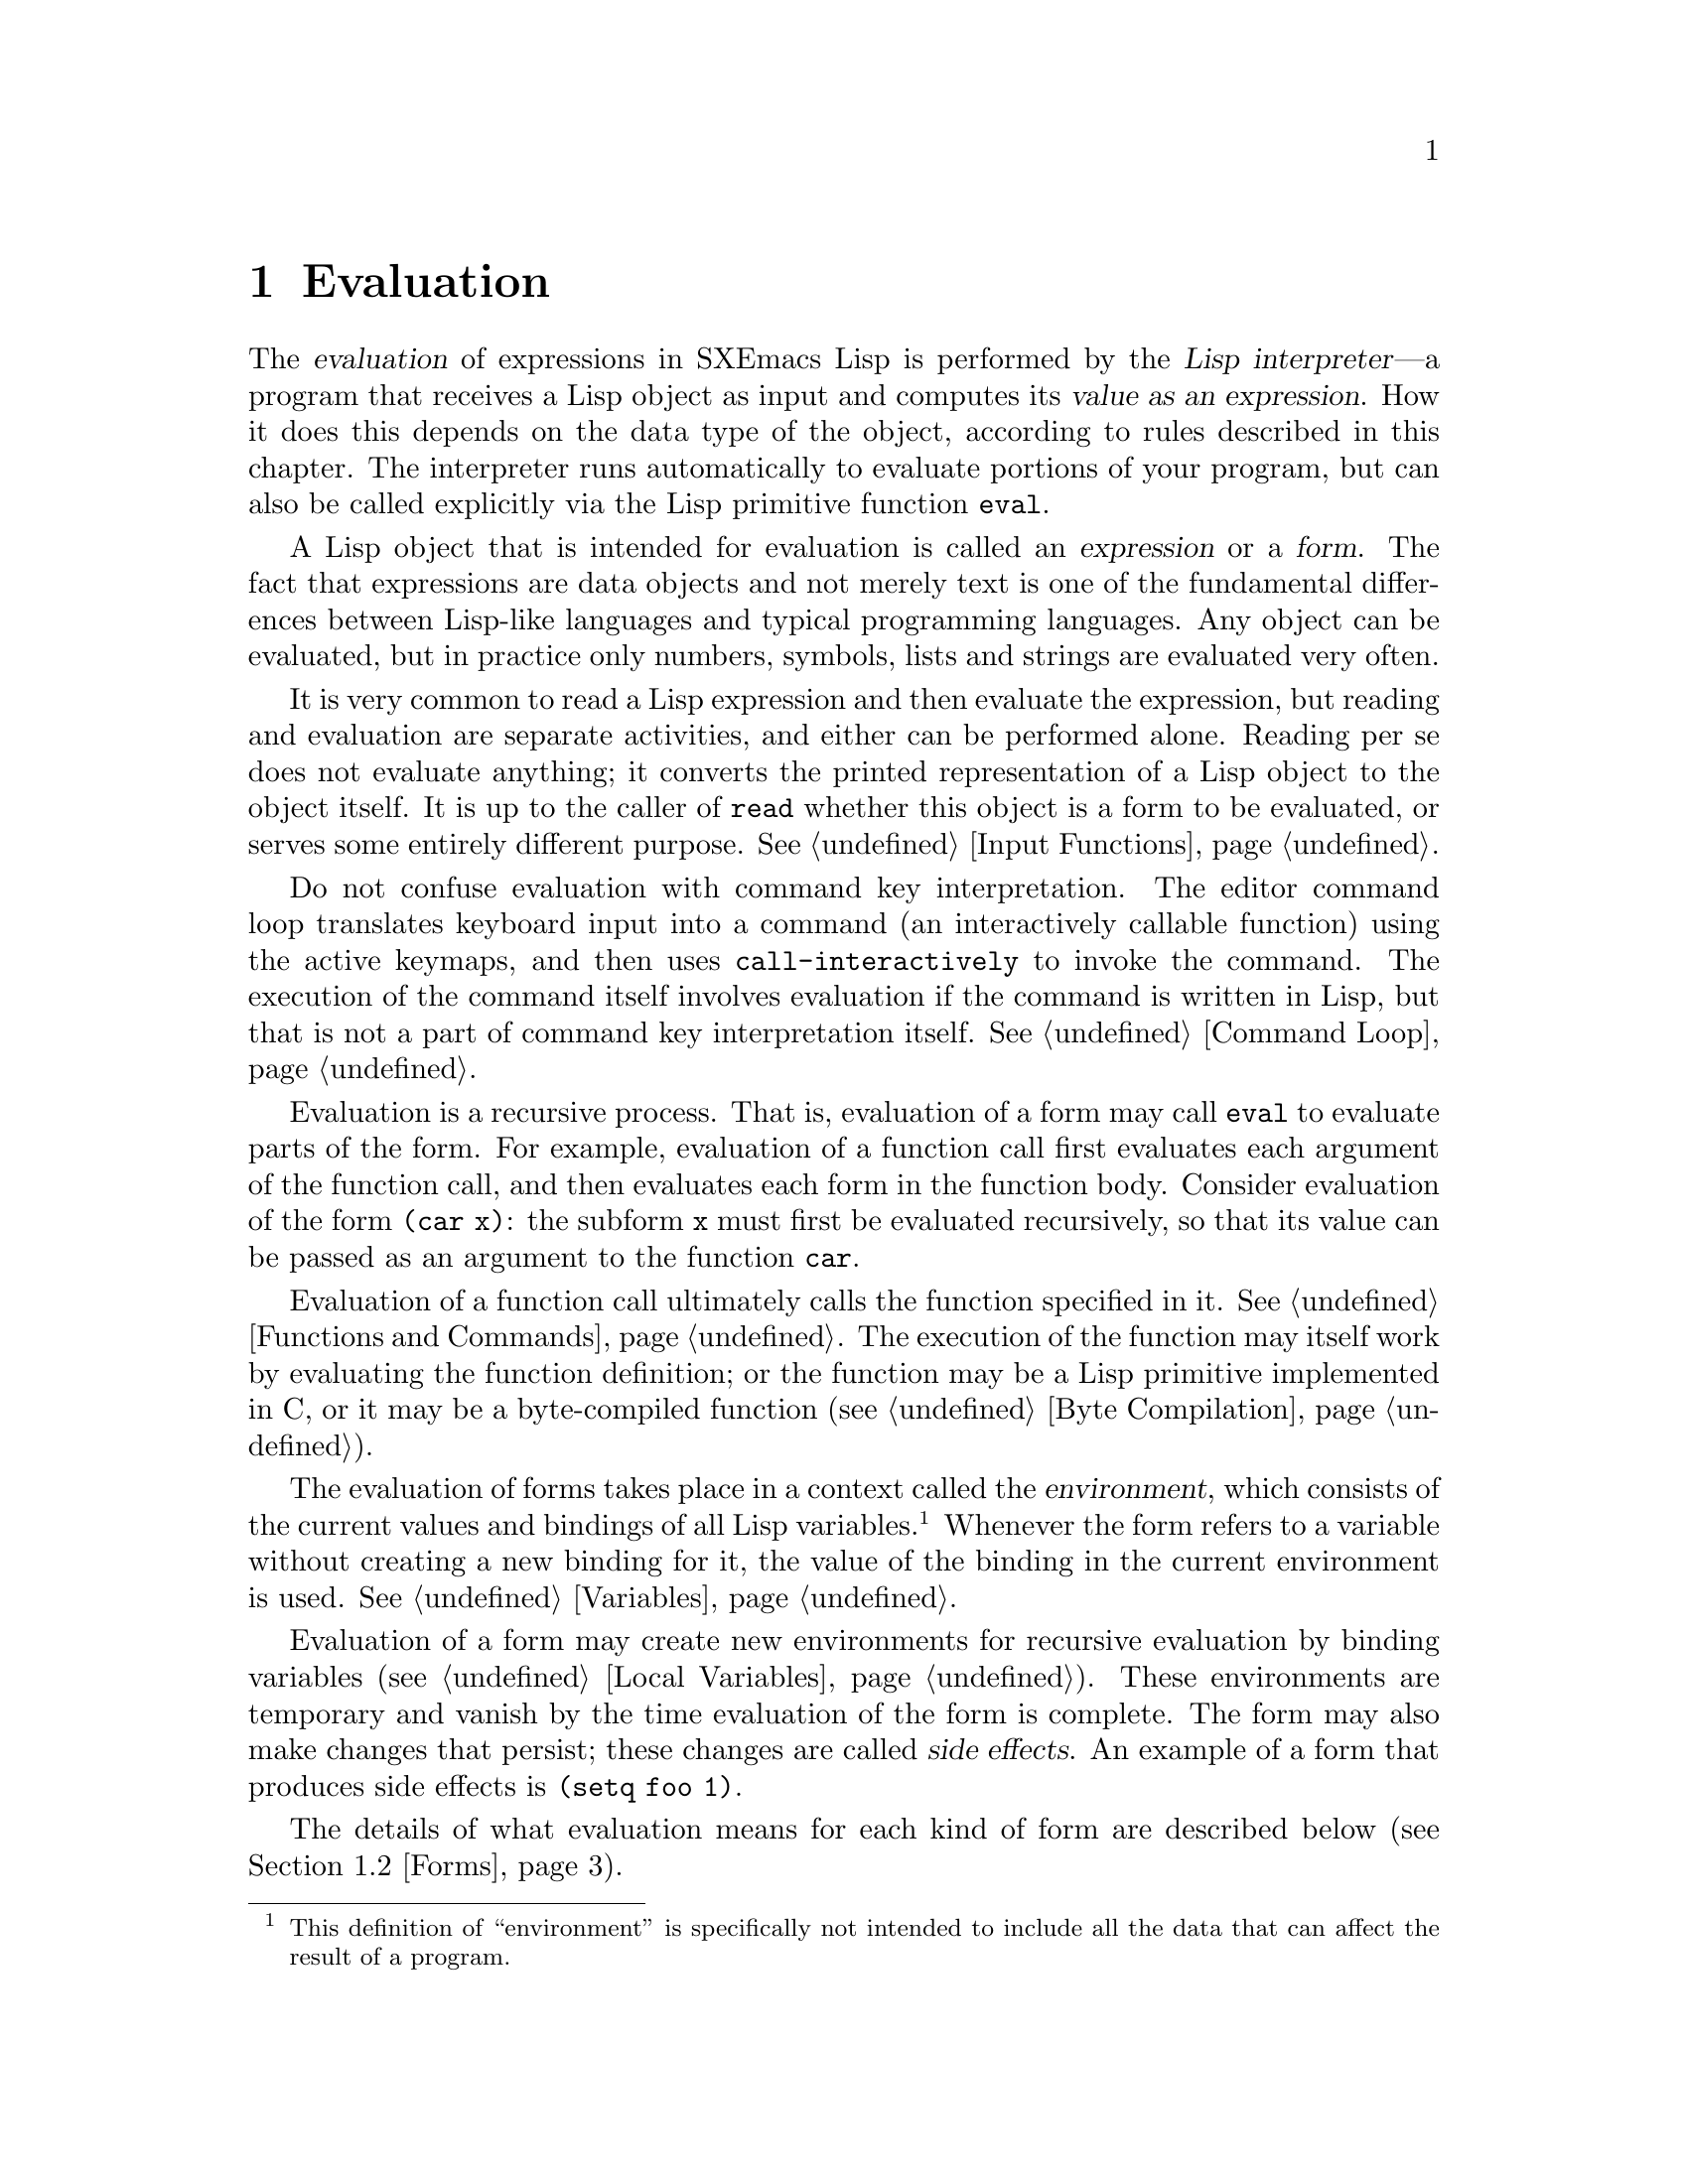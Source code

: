 @c -*-texinfo-*-
@c This is part of the SXEmacs Lisp Reference Manual.
@c Copyright (C) 1990, 1991, 1992, 1993, 1994 Free Software Foundation, Inc.
@c Copyright (C) 2005 Sebastian Freundt <hroptatyr@sxemacs.org>
@c See the file lispref.texi for copying conditions.
@setfilename ../../info/eval.info

@node Evaluation, Control Structures, Symbols, Top
@chapter Evaluation
@cindex evaluation
@cindex  interpreter
@cindex interpreter
@cindex value of expression

  The @dfn{evaluation} of expressions in SXEmacs Lisp is performed by the
@dfn{Lisp interpreter}---a program that receives a Lisp object as input
and computes its @dfn{value as an expression}.  How it does this depends
on the data type of the object, according to rules described in this
chapter.  The interpreter runs automatically to evaluate portions of
your program, but can also be called explicitly via the Lisp primitive
function @code{eval}.

@ifnottex
@menu
* Intro Eval::  Evaluation in the scheme of things.
* Eval::        How to invoke the Lisp interpreter explicitly.
* Forms::       How various sorts of objects are evaluated.
* Quoting::     Avoiding evaluation (to put constants in the program).
@end menu


@node Intro Eval
@section Introduction to Evaluation

  The Lisp interpreter, or evaluator, is the program that computes
the value of an expression that is given to it.  When a function
written in Lisp is called, the evaluator computes the value of the
function by evaluating the expressions in the function body.  Thus,
running any Lisp program really means running the Lisp interpreter.

  How the evaluator handles an object depends primarily on the data
type of the object.
@end ifnottex

@cindex forms
@cindex expression
  A Lisp object that is intended for evaluation is called an
@dfn{expression} or a @dfn{form}.  The fact that expressions are data
objects and not merely text is one of the fundamental differences
between Lisp-like languages and typical programming languages.  Any
object can be evaluated, but in practice only numbers, symbols, lists
and strings are evaluated very often.

  It is very common to read a Lisp expression and then evaluate the
expression, but reading and evaluation are separate activities, and
either can be performed alone.  Reading per se does not evaluate
anything; it converts the printed representation of a Lisp object to the
object itself.  It is up to the caller of @code{read} whether this
object is a form to be evaluated, or serves some entirely different
purpose.  @xref{Input Functions}.

  Do not confuse evaluation with command key interpretation.  The
editor command loop translates keyboard input into a command (an
interactively callable function) using the active keymaps, and then
uses @code{call-interactively} to invoke the command.  The execution of
the command itself involves evaluation if the command is written in
Lisp, but that is not a part of command key interpretation itself.
@xref{Command Loop}.

@cindex recursive evaluation
  Evaluation is a recursive process.  That is, evaluation of a form may
call @code{eval} to evaluate parts of the form.  For example, evaluation
of a function call first evaluates each argument of the function call,
and then evaluates each form in the function body.  Consider evaluation
of the form @code{(car x)}: the subform @code{x} must first be evaluated
recursively, so that its value can be passed as an argument to the
function @code{car}.

  Evaluation of a function call ultimately calls the function specified
in it.  @xref{Functions and Commands}.  The execution of the function may itself work
by evaluating the function definition; or the function may be a Lisp
primitive implemented in C, or it may be a byte-compiled function
(@pxref{Byte Compilation}).

@cindex environment
  The evaluation of forms takes place in a context called the
@dfn{environment}, which consists of the current values and bindings of
all Lisp variables.@footnote{This definition of ``environment'' is
specifically not intended to include all the data that can affect the
result of a program.}  Whenever the form refers to a variable without
creating a new binding for it, the value of the binding in the current
environment is used.  @xref{Variables}.

@cindex side effect
  Evaluation of a form may create new environments for recursive
evaluation by binding variables (@pxref{Local Variables}).  These
environments are temporary and vanish by the time evaluation of the form
is complete.  The form may also make changes that persist; these changes
are called @dfn{side effects}.  An example of a form that produces side
effects is @code{(setq foo 1)}.

  The details of what evaluation means for each kind of form are
described below (@pxref{Forms}).

@node Eval
@section Eval
@c ??? Perhaps this should be the last section in the chapter.

  Most often, forms are evaluated automatically, by virtue of their
occurrence in a program being run.  On rare occasions, you may need to
write code that evaluates a form that is computed at run time, such as
after reading a form from text being edited or getting one from a
property list.  On these occasions, use the @code{eval} function.

  @strong{Please note:} it is generally cleaner and more flexible to call
functions that are stored in data structures, rather than to evaluate
expressions stored in data structures.  Using functions provides the
ability to pass information to them as arguments.

  The functions and variables described in this section evaluate forms,
specify limits to the evaluation process, or record recently returned
values.  Loading a file also does evaluation (@pxref{Loading}).

@defun eval form
This is the basic function for performing evaluation.  It evaluates
@var{form} in the current environment and returns the result.  How the
evaluation proceeds depends on the type of the object (@pxref{Forms}).

Since @code{eval} is a function, the argument expression that appears
in a call to @code{eval} is evaluated twice: once as preparation before
@code{eval} is called, and again by the @code{eval} function itself.
Here is an example:

@example
@group
(setq foo 'bar)
     @result{} bar
@end group
@group
(setq bar 'baz)
     @result{} baz
;; @r{@code{eval} receives argument @code{bar}, which is the value of @code{foo}}
(eval foo)
     @result{} baz
(eval 'foo)
     @result{} bar
@end group
@end example

The number of currently active calls to @code{eval} is limited to
@code{max-lisp-eval-depth} (see below).
@end defun

@deffn Command eval-region start end &optional stream
This function evaluates the forms in the current buffer in the region
defined by the positions @var{start} and @var{end}.  It reads forms from
the region and calls @code{eval} on them until the end of the region is
reached, or until an error is signaled and not handled.

If @var{stream} is supplied, @code{standard-output} is bound to it
during the evaluation.

You can use the variable @code{load-read-function} to specify a function
for @code{eval-region} to use instead of @code{read} for reading
expressions.  @xref{How Programs Do Loading}.

@code{eval-region} always returns @code{nil}.
@end deffn

@cindex evaluation of buffer contents
@deffn Command eval-buffer buffer &optional stream
This is like @code{eval-region} except that it operates on the whole
contents of @var{buffer}.
@end deffn

@defvar max-lisp-eval-depth
This variable defines the maximum depth allowed in calls to @code{eval},
@code{apply}, and @code{funcall} before an error is signaled (with error
message @code{"Lisp nesting exceeds max-lisp-eval-depth"}).  This counts
internal uses of those functions, such as for calling the functions
mentioned in Lisp expressions, and recursive evaluation of function call
arguments and function body forms.

This limit, with the associated error when it is exceeded, is one way
that Lisp avoids infinite recursion on an ill-defined function.
@cindex Lisp nesting error

The default value of this variable is 1000.  If you set it to a value
less than 100, Lisp will reset it to 100 if the given value is reached.

@code{max-specpdl-size} provides another limit on nesting.
@xref{Local Variables}.
@end defvar

@defvar values
The value of this variable is a list of the values returned by all the
expressions that were read from buffers (including the minibuffer),
evaluated, and printed.  The elements are ordered most recent first.

@example
@group
(setq x 1)
     @result{} 1
@end group
@group
(list 'A (1+ 2) auto-save-default)
     @result{} (A 3 t)
@end group
@group
values
     @result{} ((A 3 t) 1 @dots{})
@end group
@end example

This variable is useful for referring back to values of forms recently
evaluated.  It is generally a bad idea to print the value of
@code{values} itself, since this may be very long.  Instead, examine
particular elements, like this:

@example
@group
;; @r{Refer to the most recent evaluation result.}
(nth 0 values)
     @result{} (A 3 t)
@end group
@group
;; @r{That put a new element on,}
;;   @r{so all elements move back one.}
(nth 1 values)
     @result{} (A 3 t)
@end group
@group
;; @r{This gets the element that was next-to-most-recent}
;;   @r{before this example.}
(nth 3 values)
     @result{} 1
@end group
@end example
@end defvar

@node Forms
@section Kinds of Forms

  A Lisp object that is intended to be evaluated is called a @dfn{form}.
How SXEmacs evaluates a form depends on its data type.  SXEmacs has three
different kinds of form that are evaluated differently: symbols, lists,
and ``all other types''.  This section describes all three kinds,
starting with ``all other types'' which are self-evaluating forms.

@menu
* Self-Evaluating Forms::   Forms that evaluate to themselves.
* Symbol Forms::            Symbols evaluate as variables.
* Classifying Lists::       How to distinguish various sorts of list forms.
* Function Indirection::    When a symbol appears as the car of a list,
			      we find the real function via the symbol.
* Function Forms::          Forms that call functions.
* Macro Forms::             Forms that call macros.
* Special Forms::           ``Special forms'' are idiosyncratic primitives,
                              most of them extremely important.
* Autoloading::             Functions set up to load files
                              containing their real definitions.
@end menu


@node Self-Evaluating Forms
@subsection Self-Evaluating Forms
@cindex vector evaluation
@cindex literal evaluation
@cindex self-evaluating form

  A @dfn{self-evaluating form} is any form that is not a list or symbol.
Self-evaluating forms evaluate to themselves: the result of evaluation
is the same object that was evaluated.  Thus, the number 25 evaluates to
25, and the string @code{"foo"} evaluates to the string @code{"foo"}.
Likewise, evaluation of a vector does not cause evaluation of the
elements of the vector---it returns the same vector with its contents
unchanged.

@example
@group
'123               ; @r{An object, shown without evaluation.}
     @result{} 123
@end group
@group
123                ; @r{Evaluated as usual---result is the same.}
     @result{} 123
@end group
@group
(eval '123)        ; @r{Evaluated ``by hand''---result is the same.}
     @result{} 123
@end group
@group
(eval (eval '123)) ; @r{Evaluating twice changes nothing.}
     @result{} 123
@end group
@end example

  It is common to write numbers, characters, strings, and even vectors
in Lisp code, taking advantage of the fact that they self-evaluate.
However, it is quite unusual to do this for types that lack a read
syntax, because there's no way to write them textually.  It is possible
to construct Lisp expressions containing these types by means of a Lisp
program.  Here is an example:

@example
@group
;; @r{Build an expression containing a buffer object.}
(setq buffer (list 'print (current-buffer)))
     @result{} (print #<buffer eval.texi>)
@end group
@group
;; @r{Evaluate it.}
(eval buffer)
     @print{} #<buffer eval.texi>
     @result{} #<buffer eval.texi>
@end group
@end example


@node Symbol Forms
@subsection Symbol Forms
@cindex symbol evaluation

  When a symbol is evaluated, it is treated as a variable.  The result
is the variable's value, if it has one.  If it has none (if its value
cell is void), an error is signaled.  For more information on the use of
variables, see @ref{Variables}.

  In the following example, we set the value of a symbol with
@code{setq}.  Then we evaluate the symbol, and get back the value that
@code{setq} stored.

@example
@group
(setq a 123)
     @result{} 123
@end group
@group
(eval 'a)
     @result{} 123
@end group
@group
a
     @result{} 123
@end group
@end example

  The symbols @code{nil} and @code{t} are treated specially, so that the
value of @code{nil} is always @code{nil}, and the value of @code{t} is
always @code{t}; you cannot set or bind them to any other values.  Thus,
these two symbols act like self-evaluating forms, even though
@code{eval} treats them like any other symbol.


@node Classifying Lists
@subsection Classification of List Forms
@cindex list form evaluation

  A form that is a nonempty list is either a function call, a macro
call, or a special form, according to its first element.  These three
kinds of forms are evaluated in different ways, described below.  The
remaining list elements constitute the @dfn{arguments} for the function,
macro, or special form.

  The first step in evaluating a nonempty list is to examine its first
element.  This element alone determines what kind of form the list is
and how the rest of the list is to be processed.  The first element is
@emph{not} evaluated, as it would be in some Lisp dialects such as
Scheme.


@node Function Indirection
@subsection Symbol Function Indirection
@cindex symbol function indirection
@cindex indirection
@cindex void function

  If the first element of the list is a symbol then evaluation examines
the symbol's function cell, and uses its contents instead of the
original symbol.  If the contents are another symbol, this process,
called @dfn{symbol function indirection}, is repeated until it obtains a
non-symbol.  @xref{Function Names}, for more information about using a
symbol as a name for a function stored in the function cell of the
symbol.

  One possible consequence of this process is an infinite loop, in the
event that a symbol's function cell refers to the same symbol.  Or a
symbol may have a void function cell, in which case the subroutine
@code{symbol-function} signals a @code{void-function} error.  But if
neither of these things happens, we eventually obtain a non-symbol,
which ought to be a function or other suitable object.

@kindex invalid-function
@cindex invalid function
  More precisely, we should now have a Lisp function (a lambda
expression), a byte-code function, a primitive function, a Lisp macro, a
special form, or an autoload object.  Each of these types is a case
described in one of the following sections.  If the object is not one of
these types, the error @code{invalid-function} is signaled.

  The following example illustrates the symbol indirection process.  We
use @code{fset} to set the function cell of a symbol and
@code{symbol-function} to get the function cell contents
(@pxref{Function Cells}).  Specifically, we store the symbol @code{car}
into the function cell of @code{first}, and the symbol @code{first} into
the function cell of @code{erste}.

@smallexample
@group
;; @r{Build this function cell linkage:}
;;   -------------       -----        -------        -------
;;  | #<subr car> | <-- | car |  <-- | first |  <-- | erste |
;;   -------------       -----        -------        -------
@end group
@end smallexample

@smallexample
@group
(symbol-function 'car)
     @result{} #<subr car>
@end group
@group
(fset 'first 'car)
     @result{} car
@end group
@group
(fset 'erste 'first)
     @result{} first
@end group
@group
(erste '(1 2 3))   ; @r{Call the function referenced by @code{erste}.}
     @result{} 1
@end group
@end smallexample

  By contrast, the following example calls a function without any symbol
function indirection, because the first element is an anonymous Lisp
function, not a symbol.

@smallexample
@group
((lambda (arg) (erste arg))
 '(1 2 3))
     @result{} 1
@end group
@end smallexample

@noindent
Executing the function itself evaluates its body; this does involve
symbol function indirection when calling @code{erste}.

  The built-in function @code{indirect-function} provides an easy way to
perform symbol function indirection explicitly.

@defun indirect-function object
This function returns the meaning of @var{object} as a function.  If
@var{object} is a symbol, then it finds @var{object}'s function
definition and starts over with that value.  If @var{object} is not a
symbol, then it returns @var{object} itself.

Here is how you could define @code{indirect-function} in Lisp:

@smallexample
(defun indirect-function (function)
  (if (symbolp function)
      (indirect-function (symbol-function function))
    function))
@end smallexample
@end defun


@node Function Forms
@subsection Evaluation of Function Forms
@cindex function form evaluation
@cindex function call

  If the first element of a list being evaluated is a Lisp function
object, byte-code object or primitive function object, then that list is
a @dfn{function call}.  For example, here is a call to the function
@code{+}:

@example
(+ 1 x)
@end example

  The first step in evaluating a function call is to evaluate the
remaining elements of the list from left to right.  The results are the
actual argument values, one value for each list element.  The next step
is to call the function with this list of arguments, effectively using
the function @code{apply} (@pxref{Calling Functions}).

If the function is written in Lisp, the arguments are used to bind the
argument variables of the function (@pxref{Lambda Expressions}); then
the forms in the function body are evaluated in order, and the value of
the last body form becomes the value of the function call.


@node Macro Forms
@subsection Lisp Macro Evaluation
@cindex macro call evaluation

  If the first element of a list being evaluated is a macro object, then
the list is a @dfn{macro call}.  When a macro call is evaluated, the
elements of the rest of the list are @emph{not} initially evaluated.
Instead, these elements themselves are used as the arguments of the
macro.  The macro definition computes a replacement form, called the
@dfn{expansion} of the macro, to be evaluated in place of the original
form.  The expansion may be any sort of form: a self-evaluating
constant, a symbol, or a list.  If the expansion is itself a macro call,
this process of expansion repeats until some other sort of form results.

  Ordinary evaluation of a macro call finishes by evaluating the
expansion.  However, the macro expansion is not necessarily evaluated
right away, or at all, because other programs also expand macro calls,
and they may or may not evaluate the expansions.

  Normally, the argument expressions are not evaluated as part of
computing the macro expansion, but instead appear as part of the
expansion, so they are computed when the expansion is computed.

  For example, given a macro defined as follows:

@example
@group
(defmacro cadr (x)
  (list 'car (list 'cdr x)))
@end group
@end example

@noindent
an expression such as @code{(cadr (assq 'handler list))} is a macro
call, and its expansion is:

@example
(car (cdr (assq 'handler list)))
@end example

@noindent
Note: The argument @code{(assq 'handler list)} appears in the
expansion.

@xref{Macros}, for a complete description of SXEmacs Lisp macros.


@node Special Forms
@subsection Special Forms
@cindex special form evaluation

  A @dfn{special form} is a primitive function specially marked so that
its arguments are not all evaluated.  Most special forms define control
structures or perform variable bindings---things which functions cannot
do.

  Each special form has its own rules for which arguments are evaluated
and which are used without evaluation.  Whether a particular argument is
evaluated may depend on the results of evaluating other arguments.

  Here is a list, in alphabetical order, of all of the special forms in
SXEmacs Lisp with a reference to where each is described.

@table @code
@item and
@pxref{Combining Conditions}

@item catch
@pxref{Catch and Throw}

@item cond
@pxref{Conditionals}

@item condition-case
@pxref{Handling Errors}

@item defconst
@pxref{Defining Variables}

@item defmacro
@pxref{Defining Macros}

@item defun
@pxref{Defining Functions}

@item defvar
@pxref{Defining Variables}

@item function
@pxref{Anonymous Functions}

@item if
@pxref{Conditionals}

@item interactive
@pxref{Interactive Call}

@item let
@itemx let*
@pxref{Local Variables}

@item or
@pxref{Combining Conditions}

@item prog1
@itemx prog2
@itemx progn
@pxref{Sequencing}

@item quote
@pxref{Quoting}

@item save-current-buffer
@pxref{Excursions}

@item save-excursion
@pxref{Excursions}

@item save-restriction
@pxref{Narrowing}

@item save-selected-window
@pxref{Excursions}

@item save-window-excursion
@pxref{Window Configurations}

@item setq
@pxref{Setting Variables}

@item setq-default
@pxref{Creating Buffer-Local}

@item unwind-protect
@pxref{Nonlocal Exits}

@item while
@pxref{Iteration}

@item with-output-to-temp-buffer
@pxref{Temporary Displays}
@end table

@cindex CL note---special forms compared
@quotation
@b{Common Lisp note:} here are some comparisons of special forms in
SXEmacs Lisp and Common Lisp.  @code{setq}, @code{if}, and
@code{catch} are special forms in both SXEmacs Lisp and Common Lisp.
@code{defun} is a special form in SXEmacs Lisp, but a macro in Common
Lisp.  @code{save-excursion} is a special form in SXEmacs Lisp, but
does not exist in Common Lisp.  @code{throw} is a special form in
Common Lisp (because it must be able to throw multiple values), but it
is a function in SXEmacs Lisp (which doesn't have multiple
values).@refill
@end quotation


@node Autoloading
@subsection Autoloading

  The @dfn{autoload} feature allows you to call a function or macro
whose function definition has not yet been loaded into SXEmacs.  It
specifies which file contains the definition.  When an autoload object
appears as a symbol's function definition, calling that symbol as a
function automatically loads the specified file; then it calls the real
definition loaded from that file.  @xref{Autoload}.


@node Quoting
@section Quoting
@cindex quoting

  Quoting is a technique to modify the evaluation behaviour of
expressions.  This is achieved by wrapping the expression into a
special form.  The lisp reader will now evualate this special form
instead of the original expression.

SXEmacs basically knows about 3 quoting forms: @code{quote},
@code{function} and @code{backquote}.  Moreover, all of these possess
an alternative read syntax, @code{'}, @code{#'} and @code{`}
respectively.  In programs you will find almost exclusively the
abbreviated variants which also facilitate human reading of program
sources.  You can test yourself in the example section below. @c :)

@menu
* Quoting with quote::          The special form `quote' (')
* Quoting with function::       The special form `function' (#')
* Quoting with backquote::      The special form `backquote' (`)
* Nested quoting::              How to nest quoting forms
@end menu


@node Quoting with quote
@subsection Quoting with @code{quote}
@findex quote
@findex @samp{'}

  The special form @code{quote} returns its single argument, as written,
without evaluating it.  This provides a way to include constant symbols
and lists, which are not self-evaluating objects, in a program.  (It is
not necessary to quote self-evaluating objects such as numbers, strings,
and vectors.)

@defspec quote object
This special form returns @var{object}, without evaluating it.
@end defspec

@cindex @samp{'} for quoting
@cindex quoting using apostrophe
@cindex apostrophe for quoting
@cindex quoting short forms
  Because @code{quote} is used so often in programs, Lisp provides a
convenient read syntax for it.  An apostrophe character (@samp{'})
followed by a Lisp object (in read syntax) expands to a list whose
first element is @code{quote}, and whose second element is the object.
Thus, the read syntax @code{'x} is an abbreviation for
@code{(quote x)}.

Here are some examples of expressions that use @code{quote}:

@example
@group
(quote (+ 1 2))
     @result{} (+ 1 2)
@end group
@group
(quote foo)
     @result{} foo
@end group
@group
'foo
     @result{} foo
@end group
@group
''foo
     @result{} (quote foo)
@end group
@group
'(quote foo)
     @result{} (quote foo)
@end group
@group
['foo]
     @result{} [(quote foo)]
@end group
@end example

  Numeric constants, indefinite symbols, string constants, character
constants and the special forms @code{t} and @code{nil} evaluate
themselves.  Quoting them is allowed but optional.  Vector constants
created with the bracket notation (@code{[ ]}) are also immune against
quoting.  @xref{Self-Evaluating Forms}.

@example
@group
'12
  @result{} 12
'2.333
  @result{} 2.333
'1/2
  @result{} 1/2
'2+5Z
  @result{} 2+5Z
'Z/12Z
  @result{} Z/12Z
'1+2i
  @result{} 1+2i
'0.5-0.5i
  @result{} 0.50000-0.50000i
@end group

@group
'+infinity
  @result{} +infinity
'-infinity
  @result{} -infinity
'complex-infinity
  @result{} complex-infinity
'not-a-number
  @result{} not-a-number
@end group

@group
'"string"
  @result{} "string"
(eval ''#r"\a\b\c")
  @result{} "\\a\\b\\c"
@end group

@group
'?a
  @result{} ?a
'?'
  @result{} ?\'
@end group

@group
't
  @result{} t
'nil
  @result{} nil
@end group

@group
[a b c]
  @result{} [a b c]
'[a b c]
  @result{} [a b c]
@end group
@end example


@node Quoting with function
@subsection Quoting with @code{function}
@findex function
@findex @samp{#'}

  The special form @code{function} returns its single argument, as
written, without evaluating it, and indicates thereby that this
argument is to be treated as function.  This is mandatory only if you
intend to compile your program and want the byte-compiler to
optimise your code accordingly.  Any other lisp code will accept both
the ordinarily quoted and the function-quoted form.  Because of this
SXEmacs does allow you to evaluate the value cell of a function-quoted
object.  However, this is bad style and may lead to problems in case
of byte-compilation.

@defspec function function-object
@cindex function quoting
This special form returns @var{function-object} without evaluating it.
In this, it is equivalent to @code{quote}.  However, it serves as a
note to the SXEmacs Lisp compiler that @var{function-object} is intended
to be used only as a function, and therefore can safely be compiled.
Contrast this with @code{quote}, in @ref{Quoting with quote}.
@end defspec

@cindex @samp{#'} for quoting
@cindex quoting short forms
  As for @code{quote}, there is also an abbreviated read syntax for
@code{function}.  A sharpsign character followed by an apostrophe
(@samp{#'}) followed by a a Lisp object in read syntax expands to a
list whose first element is @code{function}, and whose second element
is the object.  Thus, the read syntax @code{#'y} is an abbreviation for
@code{(function y)}.

  This effect can be used in macros to distinguish explicitly between
variable and function bindings, see example below, also
@pxref{Macros}.  However, since the rest of SXEmacs accepts both the
@code{quote}d and the @code{function}-quoted form equally and coerces
them to the desired form internally, macros or functions which diverge
from this norm should contain a clear remark in their docstring.

@noindent
Here are some examples of expressions that use @code{function}:
@example
@group
(function car)
  @result{} car
@end group
@group
#'car
  @result{} car
@end group
@group
'#'car
  => (function car)
@end group
@group
(symbol-function #'funcall)
  @result{} #<subr funcall>
(symbol-value #'nil)
  @result{} nil
@end group
@end example

@noindent
As mentioned above, an example for a macro which distinguishes between
@samp{'} and @samp{#'}.

@example
@group
(defmacro picky-funcall (symbol &rest arguments)
  (let ((type (car-safe symbol))
        (name (car (cdr-safe symbol)))
        (qargs (list 'quote arguments)))
    (cond ((eq type 'function)
           (list 'apply symbol qargs))
          ((eq type 'quote)
           (list 'apply name qargs))
          (t
           (error "I don't know what to do with `%s'." symbol)))))
@end group
@end example

@noindent
Now we define both a function with the name @samp{test} and a variable
with the name @samp{test}.  Afterwards we apply each to our
@code{picky-funcall}.

@example
@group
(defun test (a b)
  (+ a b))
  @result{} test
(defvar test '-)
  @result{} test
@end group

@group
(picky-funcall #'test 4 2)
  @result{} 6
(picky-funcall 'test 4 2)
  @result{} 2
@end group

@group
(picky-funcall test 4 2)
@error{} Cannot decide if `test' contains a variable or function.
@end group
@end example

  Again, the behaviour of @code{picky-funcall} is unusual in SXEmacs,
you should try to avoid it wherever you can.  In contrast, quoting
functions with @samp{#'} (or the @code{function} form) is usual and
even recommended because it clarifies your intention to both human
readers and the lisp expression reader.

  Also note, in a function definition you have no definite chance to
distinguish between any of the quoting forms.  This would revert
function indirection anyway.  However, if you intend to treat
variables different from functions you could try to guess using
@code{symbol-name}, @code{symbol-function} and @code{symbol-value}
(@pxref{Symbols}).

  As for quoting, self-evaluating forms are not affected by
function quotation.  However, function quoting such forms is most
likely wrong anyway so we will not give examples here.

  Nonetheless there is a macro definition to turn lambda-lists
(@pxref{Anonymous Functions}) into self-evaluating objects.

@smallexample
@group
(lambda (x) (+ x x))
  @result{} (lambda (x) (+ x x))
@end group
@end smallexample

@noindent
The true expansion of @code{(lambda @dots{})} is @code{(function (lambda @dots{}))}.


@node Quoting with backquote
@subsection Quoting with @code{`} (backquote)
@findex backquote
@findex @samp{`}
@cindex backquote (list substitution)
@cindex @samp{`} (list substitution)

  While @code{'} quotes its expression completely it is very
complicated to quote, say, a list of several elements but leave one
element unquoted (i.e. evaluate it).  The result would probably look
like:
@smallexample
(setq e 5)
(list 'a 'b 'c 'd e 'e 'e 'e)
  @result{} (a b c d 5 e e e)
@end smallexample

  In this sense, a backquote is somewhat the reverse operation of a
@samp{'}.  Backquote allows you to quote the entire list, but
selectively evaluate elements of that list.  However, in the simplest
case, it is identical to @code{quote}.  These two forms yield
identical results:

@example
@group
`(a list of (+ 2 3) elements)
  @result{} (a list of (+ 2 3) elements)
@end group
@group
'(a list of (+ 2 3) elements)
  @result{} (a list of (+ 2 3) elements)
@end group
@end example

  However, unlike @code{quote} which has a special read-syntax,
backquoting is implemented as macro and the routines @code{backquote}
and @code{`} do not coincide.

@unnumberedsubsec The @samp{,} marker
@findex @samp{,@@} @r{(with backquote)}
@cindex selective replace (with backquote)

The special marker @samp{,} can be used inside of the argument to
inhibit the quotation for this particular expression.  Thus the
backquote alternative of the motivation example above could be:

@smallexample
@group
(setq e 10)
`(a b c d ,e e e e)
  @result{} (a b c d 10 e e e)
@end group
@end smallexample

  Please note, the comma is not treated specially by the lisp reader,
thus it is a perfectly valid part of a symbol.  If you want to protect
against strange behaviour @strong{do not use a leading @samp{,} in
your variable or function names}.  In reality symbols with leading
commas can be of great use in nested quoting constructions,
@pxref{Nested quoting}.  However, make sure that none of such bindings
escapes to the normal lisp environment.

@unnumberedsubsec The @samp{,@@} marker
@findex @samp{,@@} @r{(with backquote)}
@cindex splicing (with backquote)

  With the special marker @samp{,@@} inside of a backquoted expression
you can @dfn{splice} an evaluated value into the resulting list.  The
elements of the spliced list become elements at the same level as the
other elements of the resulting list.  The equivalent code without
using @samp{`} is often unreadable.

  Like the comma operator @samp{,@@} is not treated specially by the
lisp reader either.  You will have to take care for symbol names with
leading @samp{,@@} in foreign (i.e. non-backquoting) contexts and
their bindings yourself.

@noindent
Let us now look at a more pragmatic example of backquoting.

@example
@group
(defun interior (function fix-arg)
  "Return the insertion of FIX-ARG in FUNCTION,
that is a function which is derived from FUNCTION by fixating the
first argument to FIX-ARG and keeping the rest variable.

This process is often referred to as currying.
Mathematically it is a special interior product (hence the name)."
  (let* ((body (indirect-function function))
         (args
          (cond ((subrp body)
                 (error "Error: Cannot handle built-in functions."))
                ((compiled-function-p body)
                 (compiled-function-arglist body))
                (t
                 (cadr body))))
         (newarglist
          (if args
              (cdr args)
            (error "Error: %s accepts no arguments." function)))
         (newargs
          (delq '&optional (copy-list newarglist))))
    `(lambda ,newarglist
       (,function ',fix-arg ,@@newargs))))
  @result{} interior
@end group
@end example

  This definition is far from perfect but sufficient for our
purposes.  Since we excluded built-in functions in the above code we
define a simple lisp equivalent of the @code{list} function.

@example
@group
(defun list-demo (a b c d)
  "Return the list (A B C D)."
  (list a b c d))
  @result{} list-demo
@end group

@group
(list-demo 1 'a 2 t)
  @result{} (1 a 2 t)
@end group
@end example

@noindent
Now we look at the interior product of @samp{?a} and
@code{list-demo}.

@example
@group
(interior #'list-demo ?a)
  @result{} (lambda (b c d) (list-demo (quote ?a) b c d))
@end group
@end example

  As you can see, @code{,function} and @code{,fix-arg} have been
replaced with the according argument passed to @code{interior}.
Additionally we quote the replace of @code{,fix-arg} to prevent
another expansion of the replacement during the call of the resulting
function.  Also note how the list in @var{newargs} which had the local
binding @samp{(b c d)} within @code{interior} has been spliced into the
function call expression.

@smallexample
@group
(fset #'list-demo-a (interior #'list-demo ?a))
  @result{} (lambda (b c d) (list-demo (quote ?a) b c d))
(list-demo-a 'and 3 'args)
  => (?a and 3 args)
@end group
@end smallexample

  Now let's have a glance at a prominent annoyance.  The
@var{function} argument of the @code{mapcar} function is passed
exactly one argument (an element of the given list).  Sometimes it is
wishful to map a two-argument function whose first argument is
constant during the mapping anyway.  In this scenario our
@code{interior} comes in very handy.

@example
@group
(defvar demo-hook nil)
  => demo-hook
(mapcar (interior #'add-hook 'demo-hook) '(first-fun another-fun))
  @result{} ((first-fun) (another-fun first-fun))
demo-hook
  @result{} (another-fun first-fun)
@end group
@end example

@unnumberedsubsec The @samp{,.} marker
@findex @samp{,.} @r{(with backquote)}
@cindex destructive splicing (with backquote)

  Instead of the splicing operator @samp{,@@} which internally uses
@code{append} to splice an expression into the list at place, you can
always use the destructive form @samp{,.} instead which internally
uses @code{nconc}.  Refer to the documentation of @code{nconc} for
more information, @pxref{Rearrangement}.

@example
@group
(setq test-list '(a b))
  @result{} (a b)
@end group

@group
`(,.test-list ,(+ 2 3))
  @result{} (a b 5)
`(,.test-list ,(+ 3 4))
  @result{} (a b 5 7)
@end group

@group
test-list
  @result{} (a b 5 7)
@end group
@end example


@node Nested quoting
@subsection Nested quoting

  Simple nested quotations have already been used throughout this
section.  Indeed, function quoting and symbol quoting may be used
combined in order and any nesting level.  Trying to quote of a
self-evaluating or special form necessarily leads to double quoting
it.  Thus @code{''?a} will become @code{(quote ?a)}.

  Furthermore, we have already seen that backquoting empowers us to
create a mixture of quoted and evaluated parts of an expression.  We
shall now look at the various oddities which may arise particularly in
nested quotation scenarios.

@example
@group
(setq y 'x
      x 'y)
@end group

@group
`(,y `(,y ,@@(+ 2 3)) ,@@(+ 2 3))
  @result{} (x (bq-list* y (+ 2 3)) . 5)

`(,y ,`(,y ,@@(+ 2 3)) ,@@(+ 2 3))
  => (x (x . 5) . 5)

`(,y ,'`(,y ,@@(+ 2 3)) ,@@(+ 2 3))
  @result{} (x (backquote ((\, y) (\,@ (+ 2 3)))) . 5)
@end group
@end example

  In the first example, you can behold the dequoting strategy of
nested backquotes.  Like other lisp implementations and dialects the
nested structure is somewhat preserved.  Substitutions are made only
for dequoted (or marked as such) elements appearing at the same
nesting level as the outermost backquote.  But evaluation takes place
at all nesting levels likewise.  Inner backquote lists are evaluated
but remain quoted within the outer backquote list unless these are
marked themselves for dequoting and substitution.  For your
information, the @code{bq-list*} macro behaves like Common Lisp's
@code{list*} form.

@noindent
Evaluation of the inner expression yields:
@smallexample
@group
(bq-list* y (+ 2 3))
  @result{} (x . 5)
@end group
@end smallexample

@noindent
This evaluation explains the second example.

  Sometimes it is useful to leave inner backquote lists entirely
untouched, for example in macros which in turn define other macros
which then use backquote lists in their definition.  Example 3
demonstrates how this can be achieved.

@unnumberedsubsec Dequoting across nesting bounds

  There is no definite concept (yet).  You will achieve what you want
if you carefully quote your expressions.  Although you need to use the
expanded names for @code{`}, @code{,}, @code{,@@} and @code{,.}.

@smallexample
@group
(let ((y 'x)
      (x 'y))
  `(,y (,'backquote (,y  ,',y))))
  @result{} (x (backquote (x (\, y))))
@end group
@end smallexample

@noindent
With growing nesting complexity list constructors may well be more
flexible.

@smallexample
@group
(let ((y 'x)
      (x 'y))
  (list y (list 'backquote (list y '(\, y)))))
  @result{} (x (backquote (x (\, y))))
@end group
@end smallexample

  In the future we may provide a more comprehensible concept where the
above scenario would simply read @code{`(,y ``(,y ,,y))}.  On the
other hand you can create your own solutions of backquotations using
-- better said abusing -- the comma read-syntax.  The idea is to
locally make all variables self-evaluating and explicitly specify an
expansion for commatised variables.  To get this right, this is one
method out of many and it it a matter of personal taste.  The next
(very) simple example merely demonstrates the idea and does not
represent a concept nor a special elisp feature at all:

@smallexample
(let* ((x 'x)
       (y 'y)
       (,x 'top-level)
       (,y x)
       (,,x ,x)
       (,,y ,x))
  (list x y ,x ,y ,,x ,,y))
@end smallexample

